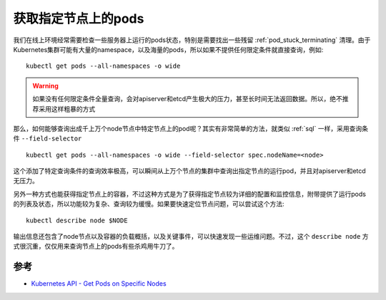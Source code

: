 .. _get_pods_on_node:

=====================
获取指定节点上的pods
=====================

我们在线上环境经常需要检查一些服务器上运行的pods状态，特别是需要找出一些残留 :ref:`pod_stuck_terminating` 清理。由于Kubernetes集群可能有大量的namespace，以及海量的pods，所以如果不提供任何限定条件就直接查询，例如::

   kubectl get pods --all-namespaces -o wide 

.. warning::

   如果没有任何限定条件全量查询，会对apiserver和etcd产生极大的压力，甚至长时间无法返回数据。所以，绝不推荐采用这样粗暴的方式

那么，如何能够查询出成千上万个node节点中特定节点上的pod呢？其实有非常简单的方法，就类似 :ref:`sql` 一样，采用查询条件 ``--field-selector`` ::

   kubectl get pods --all-namespaces -o wide --field-selector spec.nodeName=<node>

这个添加了特定查询条件的查询效率极高，可以瞬间从上万个节点的集群中查询出指定节点的运行pod，并且对apiserver和etcd无压力。

另外一种方式也能获得指定节点上的容器，不过这种方式是为了获得指定节点较为详细的配置和监控信息，附带提供了运行pods的列表及状态，所以功能较为复杂、查询较为缓慢。如果要快速定位节点问题，可以尝试这个方法::

   kubectl describe node $NODE

输出信息还包含了node节点以及容器的负载概括，以及关键事件，可以快速发现一些运维问题。不过，这个 ``describe node`` 方式很沉重，仅仅用来查询节点上的pods有些杀鸡用牛刀了。

参考
=======

- `Kubernetes API - Get Pods on Specific Nodes <https://stackoverflow.com/questions/39231880/kubernetes-api-get-pods-on-specific-nodes>`_
